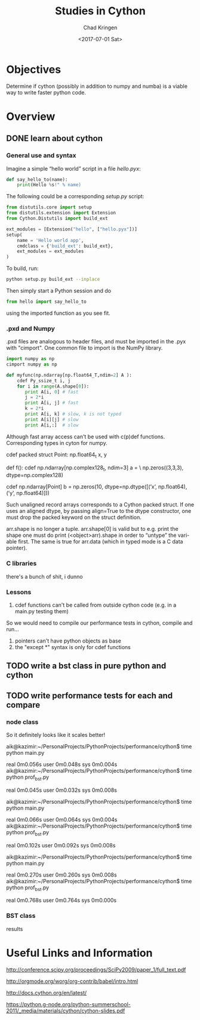 #+Author: Chad Kringen
#+Title: Studies in Cython 
#+Date: <2017-07-01 Sat>

* Objectives
Determine if cython (possibly in addition to numpy and numba) is a viable
way to write faster python code.

* Overview
** DONE learn about cython
*** General use and syntax
Imagine  a  simple  “hello  world”  script  in  a  file /hello.pyx/:

#+begin_src python
def say_hello_to(name):
    print(Hello %s!" % name)
#+end_src
 
The following could be a corresponding /setup.py/ script:

#+begin_src python
from distutils.core import setup
from distutils.extension import Extension
from Cython.Distutils import build_ext

ext_modules = [Extension("hello", ["hello.pyx"])]
setup(
    name = 'Hello world app',
    cmdclass = {'build_ext': build_ext},
    ext_modules = ext_modules
)
#+end_src

To   build,    run:

#+begin_src sh
python setup.py build_ext --inplace
#+end_src

Then simply start a Python session
and do

#+begin_src python
from hello import say_hello_to
#+end_src

using the imported function as you see fit.

*** .pxd and Numpy
.pxd files are analogous to header files, and must be imported in the .pyx with "cimport".
One common file to import is the NumPy library.

#+begin_src python
import numpy as np
cimport numpy as np

def myfunc(np.ndarray[np.float64_T,ndim=2] A ):
    cdef Py_ssize_t i, j
    for i in range(A.shape[0]):
       print A[i, 0] # fast
       j = 2*i
       print A[i, j] # fast
       k = 2*i
       print A[i, k] # slow, k is not typed
       print A[i][j] # slow
       print A[i,:]  # slow
#+end_src

Although fast array access can't be used with c(p)def functions.
Corresponding types in cyton for numpy.

#+begin_example python
cdef packed struct Point:
    np.float64_t x, y

def f():
    cdef np.ndarray[np.complex128_t, ndim=3] a = \
    np.zeros((3,3,3), dtype=np.complex128)

cdef np.ndarray[Point] b = np.zeros(10,
    dtype=np.dtype([(’x’, np.float64),
    (’y’, np.float64)]))
#+end_example

Such unaligned record arrays corresponds to a Cython
packed struct. If one uses an aligned dtype, by passing
align=True to the dtype constructor, one must drop the
packed keyword on the struct definition.

arr.shape is no longer a tuple. arr.shape[0]
is valid but to e.g. print the shape one must do
print (<object>arr).shape in order to “untype” the vari-
able first.  The same is true for arr.data
(which in typed mode is a C data pointer).

*** C libraries
there's a bunch of shit, i dunno

*** Lessons
1. cdef functions can't be called from outside cython code (e.g. in a main.py testing them)
So we would need to compile our performance tests in cython, compile and run...
2. pointers can't have python objects as base
3. the "except *" syntax is only for cdef functions
** TODO write a bst class in pure python and cython
** TODO write performance tests for each and compare
*** node class
So it definitely looks like it scales better!
# 10000
aik@kazimir:~/PersonalProjects/PythonProjects/performance/cython$ time python main.py

real	0m0.056s
user	0m0.048s
sys	0m0.004s
aik@kazimir:~/PersonalProjects/PythonProjects/performance/cython$ time python prof_bst.py

real	0m0.045s
user	0m0.032s
sys	0m0.008s

# 100000
aik@kazimir:~/PersonalProjects/PythonProjects/performance/cython$ time python main.py

real	0m0.066s
user	0m0.064s
sys	0m0.004s
aik@kazimir:~/PersonalProjects/PythonProjects/performance/cython$ time python prof_bst.py

real	0m0.102s
user	0m0.092s
sys	0m0.008s

# 1000000
aik@kazimir:~/PersonalProjects/PythonProjects/performance/cython$ time python main.py

real	0m0.270s
user	0m0.260s
sys	0m0.008s
aik@kazimir:~/PersonalProjects/PythonProjects/performance/cython$ time python prof_bst.py

real	0m0.768s
user	0m0.764s
sys	0m0.000s

*** BST class
results
* Useful Links and Information
http://conference.scipy.org/proceedings/SciPy2009/paper_1/full_text.pdf

http://orgmode.org/worg/org-contrib/babel/intro.html

http://docs.cython.org/en/latest/

https://python.g-node.org/python-summerschool-2011/_media/materials/cython/cython-slides.pdf
